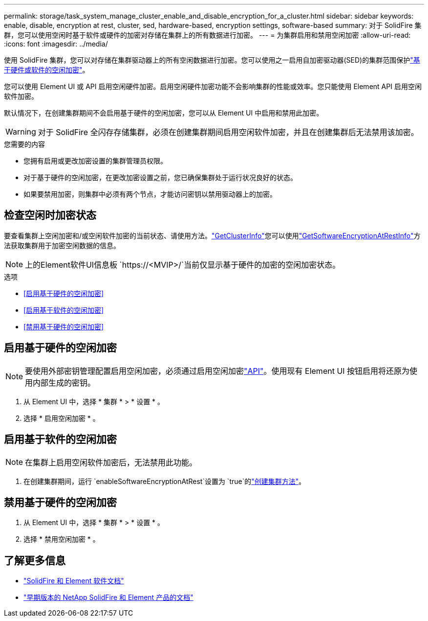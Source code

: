---
permalink: storage/task_system_manage_cluster_enable_and_disable_encryption_for_a_cluster.html 
sidebar: sidebar 
keywords: enable, disable, encryption at rest, cluster, sed, hardware-based, encryption settings, software-based 
summary: 对于 SolidFire 集群，您可以使用空闲时基于软件或硬件的加密对存储在集群上的所有数据进行加密。 
---
= 为集群启用和禁用空闲加密
:allow-uri-read: 
:icons: font
:imagesdir: ../media/


[role="lead"]
使用 SolidFire 集群，您可以对存储在集群驱动器上的所有空闲数据进行加密。您可以使用之一启用自加密驱动器(SED)的集群范围保护link:../concepts/concept_solidfire_concepts_security.html["基于硬件或软件的空闲加密"]。

您可以使用 Element UI 或 API 启用空闲硬件加密。启用空闲硬件加密功能不会影响集群的性能或效率。您只能使用 Element API 启用空闲软件加密。

默认情况下，在创建集群期间不会启用基于硬件的空闲加密，您可以从 Element UI 中启用和禁用此加密。


WARNING: 对于 SolidFire 全闪存存储集群，必须在创建集群期间启用空闲软件加密，并且在创建集群后无法禁用该加密。

.您需要的内容
* 您拥有启用或更改加密设置的集群管理员权限。
* 对于基于硬件的空闲加密，在更改加密设置之前，您已确保集群处于运行状况良好的状态。
* 如果要禁用加密，则集群中必须有两个节点，才能访问密钥以禁用驱动器上的加密。




== 检查空闲时加密状态

要查看集群上空闲加密和/或空闲软件加密的当前状态、请使用方法。link:../api/reference_element_api_getclusterinfo.html["GetClusterInfo"^]您可以使用link:../api/reference_element_api_getsoftwareencryptionatrestinfo.html["GetSoftwareEncryptionAtRestInfo"^]方法获取集群用于加密空闲数据的信息。


NOTE: 上的Element软件UI信息板 `https://<MVIP>/`当前仅显示基于硬件的加密的空闲加密状态。

.选项
* <<启用基于硬件的空闲加密>>
* <<启用基于软件的空闲加密>>
* <<禁用基于硬件的空闲加密>>




== 启用基于硬件的空闲加密


NOTE: 要使用外部密钥管理配置启用空闲加密，必须通过启用空闲加密link:../api/reference_element_api_enableencryptionatrest.html["API"]。使用现有 Element UI 按钮启用将还原为使用内部生成的密钥。

. 从 Element UI 中，选择 * 集群 * > * 设置 * 。
. 选择 * 启用空闲加密 * 。




== 启用基于软件的空闲加密


NOTE: 在集群上启用空闲软件加密后，无法禁用此功能。

. 在创建集群期间，运行 `enableSoftwareEncryptionAtRest`设置为 `true`的link:../api/reference_element_api_createcluster.html["创建集群方法"]。




== 禁用基于硬件的空闲加密

. 从 Element UI 中，选择 * 集群 * > * 设置 * 。
. 选择 * 禁用空闲加密 * 。


[discrete]
== 了解更多信息

* https://docs.netapp.com/us-en/element-software/index.html["SolidFire 和 Element 软件文档"]
* https://docs.netapp.com/sfe-122/topic/com.netapp.ndc.sfe-vers/GUID-B1944B0E-B335-4E0B-B9F1-E960BF32AE56.html["早期版本的 NetApp SolidFire 和 Element 产品的文档"^]

